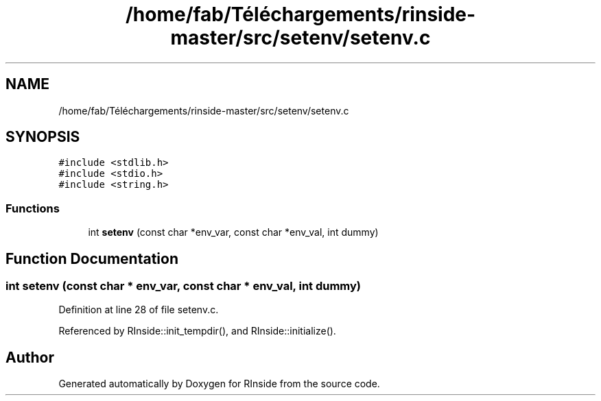 .TH "/home/fab/Téléchargements/rinside-master/src/setenv/setenv.c" 3 "Tue Jan 19 2021" "RInside" \" -*- nroff -*-
.ad l
.nh
.SH NAME
/home/fab/Téléchargements/rinside-master/src/setenv/setenv.c
.SH SYNOPSIS
.br
.PP
\fC#include <stdlib\&.h>\fP
.br
\fC#include <stdio\&.h>\fP
.br
\fC#include <string\&.h>\fP
.br

.SS "Functions"

.in +1c
.ti -1c
.RI "int \fBsetenv\fP (const char *env_var, const char *env_val, int dummy)"
.br
.in -1c
.SH "Function Documentation"
.PP 
.SS "int setenv (const char * env_var, const char * env_val, int dummy)"

.PP
Definition at line 28 of file setenv\&.c\&.
.PP
Referenced by RInside::init_tempdir(), and RInside::initialize()\&.
.SH "Author"
.PP 
Generated automatically by Doxygen for RInside from the source code\&.
